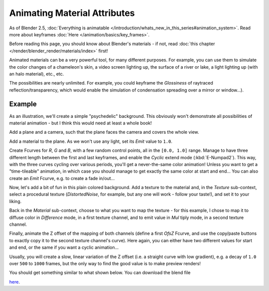
..    TODO/Review: {{review|}} .


*****************************
Animating Material Attributes
*****************************

As of Blender 2.5, :doc:`Everything is animatable </introduction/whats_new_in_this_series#animation_system>`.
Read more about keyframes :doc:`Here </animation/basics/key_frames>`.

Before reading this page, you should know about Blender's materials - if not,
read :doc:`this chapter </render/blender_render/materials/index>` first!

Animated materials can be a very powerful tool, for many different purposes. For example,
you can use them to simulate the color changes of a chameleon's skin,
a video screen lighting up, the surface of a river or lake, a light lighting up
(with an halo material), etc., etc.

The possibilities are nearly unlimited. For example,
you could keyframe the *Glossiness* of raytraced reflection/transparency,
which would enable the simulation of condensation spreading over a mirror or window...).


Example
=======

As an illustration, we'll create a simple "psychedelic" background. This obviously won't
demonstrate all possibilities of material animation - but I think this would need at least a
whole book!

Add a plane and a camera, such that the plane faces the camera and covers the whole view.

Add a material to the plane. As we won't use any light,
set its *Emit* value to ``1.0``.

Create Fcurves for *R*, *G* and *B*,
with a few random control points, all in the ``[0.0, 1.0]`` range.
Manage to have three different length between the first and last keyframes,
and enable the *Cyclic* extend mode (:kbd:`E-Numpad2`). This way,
with the three curves cycling over various periods, you'll get a never-the-same color
animation! Unless you want to get a "time-tileable" animation, in which case you should manage
to get exactly the same color at start and end... You can also create an *Emit*
Fcurve, e.g. to create a fade in/out...

Now, let's add a bit of fun in this plain colored background.
Add a texture to the material and, in the *Texture* sub-context,
select a procedural texture (*DistortedNoise*, for example,
but any one will work - follow your taste!), and set it to your liking.

Back in the *Material* sub-context,
choose to what you want to map the texture - for this example,
I chose to map it to diffuse color in *Difference* mode, in a first texture channel,
and to emit value in *Mul* tiply mode, in a second texture channel.

Finally, animate the Z offset of the mapping of both channels
(define a first *OfsZ* Fcurve,
and use the copy/paste buttons to exactly copy it to the second texture channel's curve).
Here again, you can either have two different values for start and end,
or the same if you want a cyclic animation...

Usually, you will create a slow, linear variation of the Z offset (i.e.
a straight curve with low gradient), e.g.
a decay of ``1.0`` over ``500`` to ``1000`` frames,
but the only way to find the good value is to make preview renders!

You should get something similar to what shown below. You can download the blend file

`here <http://wiki.blender.org/index.php/File:ManAnimationTechsMaterialExPshychedelic.blend>`__.

.. vimeo:: 15837405

